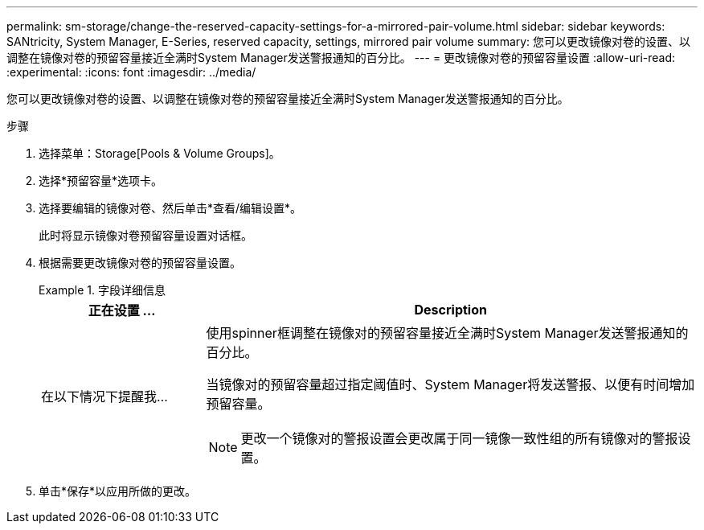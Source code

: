 ---
permalink: sm-storage/change-the-reserved-capacity-settings-for-a-mirrored-pair-volume.html 
sidebar: sidebar 
keywords: SANtricity, System Manager, E-Series, reserved capacity, settings, mirrored pair volume 
summary: 您可以更改镜像对卷的设置、以调整在镜像对卷的预留容量接近全满时System Manager发送警报通知的百分比。 
---
= 更改镜像对卷的预留容量设置
:allow-uri-read: 
:experimental: 
:icons: font
:imagesdir: ../media/


[role="lead"]
您可以更改镜像对卷的设置、以调整在镜像对卷的预留容量接近全满时System Manager发送警报通知的百分比。

.步骤
. 选择菜单：Storage[Pools & Volume Groups]。
. 选择*预留容量*选项卡。
. 选择要编辑的镜像对卷、然后单击*查看/编辑设置*。
+
此时将显示镜像对卷预留容量设置对话框。

. 根据需要更改镜像对卷的预留容量设置。
+
.字段详细信息
====
[cols="25h,~"]
|===
| 正在设置 ... | Description 


 a| 
在以下情况下提醒我...
 a| 
使用spinner框调整在镜像对的预留容量接近全满时System Manager发送警报通知的百分比。

当镜像对的预留容量超过指定阈值时、System Manager将发送警报、以便有时间增加预留容量。


NOTE: 更改一个镜像对的警报设置会更改属于同一镜像一致性组的所有镜像对的警报设置。

|===
====
. 单击*保存*以应用所做的更改。

